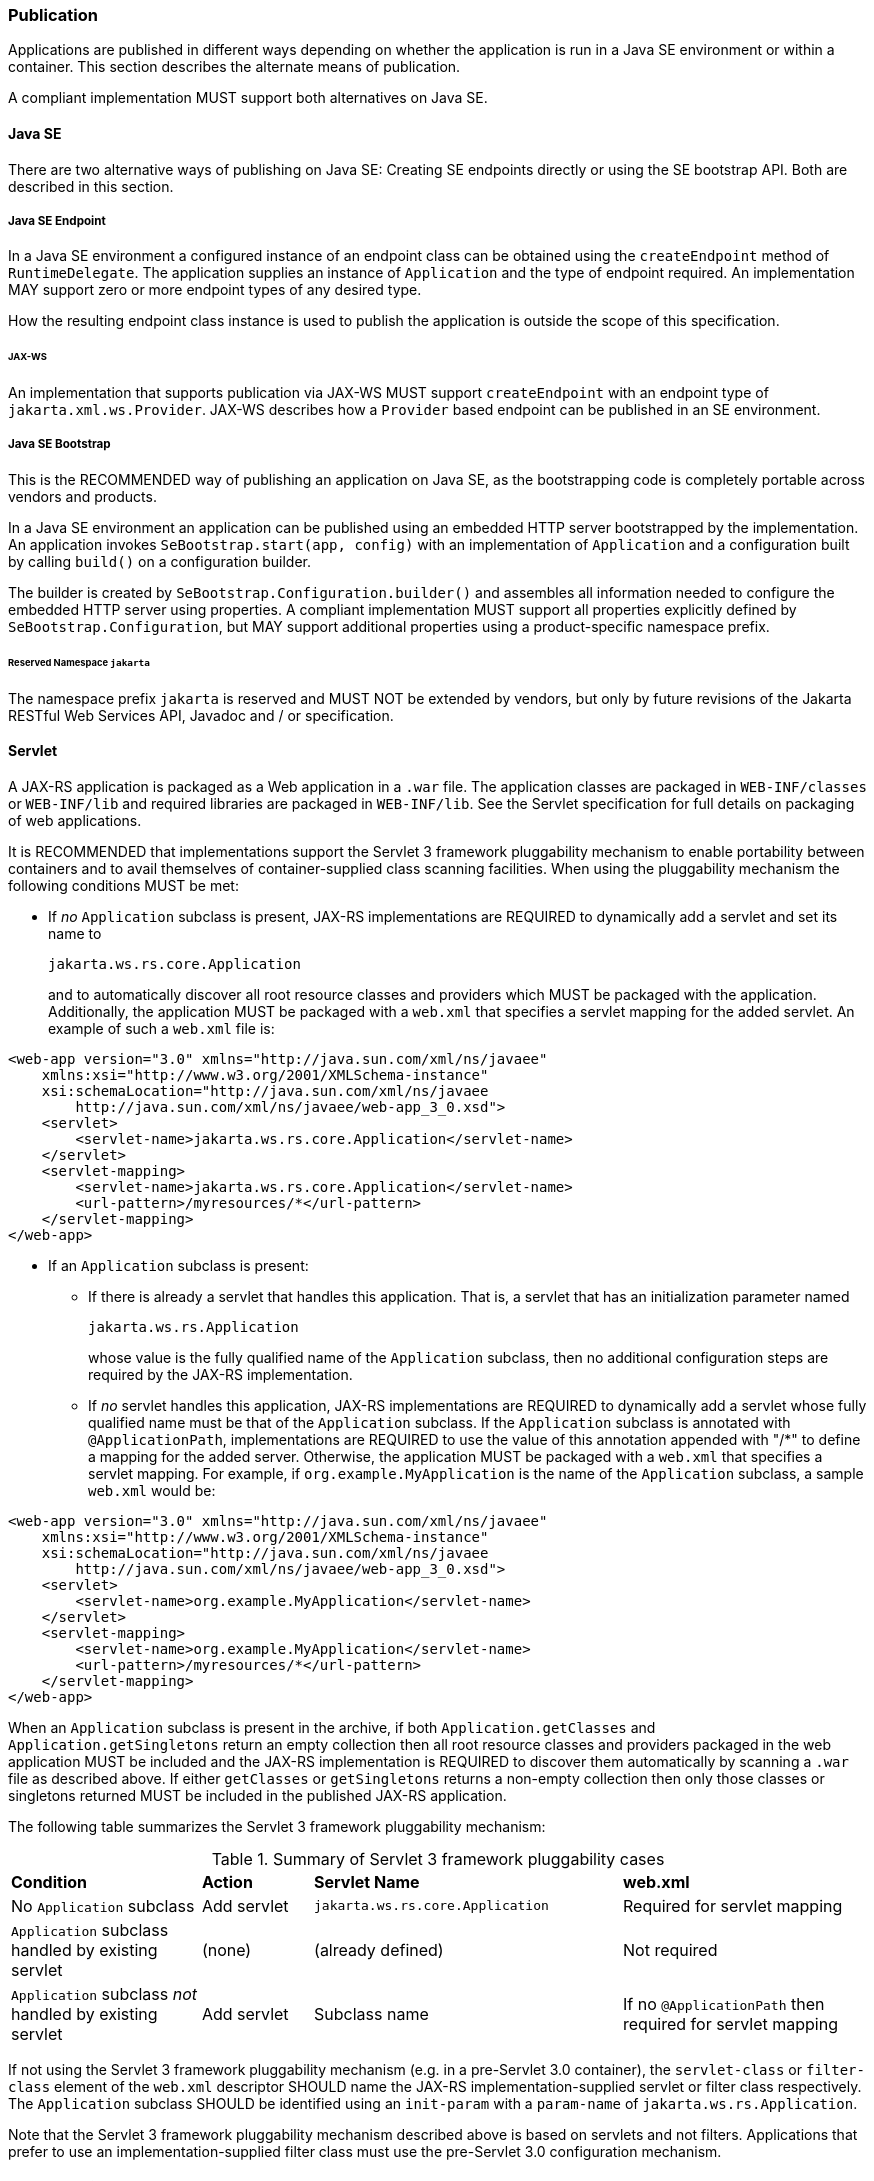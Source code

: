 ﻿////
*******************************************************************
* Copyright (c) 2019 Eclipse Foundation
*
* This specification document is made available under the terms
* of the Eclipse Foundation Specification License v1.0, which is
* available at https://www.eclipse.org/legal/efsl.php.
*******************************************************************
////

[[publication]]
=== Publication

Applications are published in different ways depending on whether the
application is run in a Java SE environment or within a container. This
section describes the alternate means of publication.

A compliant implementation MUST support both alternatives on Java SE.

[[java-se]]
==== Java SE

There are two alternative ways of publishing on Java SE:
Creating SE endpoints directly or using the SE bootstrap API.
Both are described in this section.

[[se-endpoint]]
===== Java SE Endpoint

In a Java SE environment a configured instance of an endpoint class can
be obtained using the `createEndpoint` method of `RuntimeDelegate`. The
application supplies an instance of `Application` and the type of
endpoint required. An implementation MAY support zero or more endpoint
types of any desired type.

How the resulting endpoint class instance is used to publish the
application is outside the scope of this specification.

[[jax-ws]]
====== JAX-WS

An implementation that supports publication via JAX-WS MUST support
`createEndpoint` with an endpoint type of `jakarta.xml.ws.Provider`.
JAX-WS describes how a `Provider` based endpoint can be published in an
SE environment.

[[se-bootstrap]]
===== Java SE Bootstrap

This is the RECOMMENDED way of publishing an application on Java SE,
as the bootstrapping code is completely portable across vendors and products.

In a Java SE environment an application can be published using an embedded
HTTP server bootstrapped by the implementation. An application invokes
`SeBootstrap.start(app, config)` with an implementation of `Application`
and a configuration built by calling `build()` on a configuration builder.

The builder is created by `SeBootstrap.Configuration.builder()` and assembles
all information needed to configure the embedded HTTP server using properties.
A compliant implementation MUST support all properties explicitly defined by
`SeBootstrap.Configuration`, but MAY support additional properties using a
product-specific namespace prefix.

====== Reserved Namespace `jakarta`

The namespace prefix `jakarta` is reserved
and MUST NOT be extended by vendors, but only by future revisions of the
Jakarta RESTful Web Services API, Javadoc and / or specification.

[[servlet]]
==== Servlet

A JAX-RS application is packaged as a Web application in a `.war` file.
The application classes are packaged in `WEB-INF/classes` or
`WEB-INF/lib` and required libraries are packaged in `WEB-INF/lib`. See
the Servlet specification for full details on packaging of web
applications.

It is RECOMMENDED that implementations support the Servlet 3 framework
pluggability mechanism to enable portability between containers and to
avail themselves of container-supplied class scanning facilities. When
using the pluggability mechanism the following conditions MUST be met:

* If _no_ `Application` subclass is present, JAX-RS implementations are
REQUIRED to dynamically add a servlet and set its name to
+
`jakarta.ws.rs.core.Application`
+
and to automatically discover all root resource classes and providers
which MUST be packaged with the application. Additionally, the
application MUST be packaged with a `web.xml` that specifies a servlet
mapping for the added servlet. An example of such a `web.xml` file is:

[source,xml]
----
<web-app version="3.0" xmlns="http://java.sun.com/xml/ns/javaee"
    xmlns:xsi="http://www.w3.org/2001/XMLSchema-instance"
    xsi:schemaLocation="http://java.sun.com/xml/ns/javaee
        http://java.sun.com/xml/ns/javaee/web-app_3_0.xsd">
    <servlet>
        <servlet-name>jakarta.ws.rs.core.Application</servlet-name>
    </servlet>
    <servlet-mapping>
        <servlet-name>jakarta.ws.rs.core.Application</servlet-name>
        <url-pattern>/myresources/*</url-pattern>
    </servlet-mapping>
</web-app>
----

* If an `Application` subclass is present:
** If there is already a servlet that handles this application. That is,
a servlet that has an initialization parameter named
+
`jakarta.ws.rs.Application`
+
whose value is the fully qualified name of the `Application` subclass,
then no additional configuration steps are required by the JAX-RS
implementation.
** If _no_ servlet handles this application, JAX-RS implementations are
REQUIRED to dynamically add a servlet whose fully qualified name must be
that of the `Application` subclass. If the `Application` subclass is
annotated with `@ApplicationPath`, implementations are REQUIRED to use
the value of this annotation appended with "/*" to define a mapping
for the added server. Otherwise, the application MUST be packaged with a
`web.xml` that specifies a servlet mapping. For example, if
`org.example.MyApplication` is the name of the `Application` subclass, a
sample `web.xml` would be:

[source,xml]
----
<web-app version="3.0" xmlns="http://java.sun.com/xml/ns/javaee"
    xmlns:xsi="http://www.w3.org/2001/XMLSchema-instance"
    xsi:schemaLocation="http://java.sun.com/xml/ns/javaee
        http://java.sun.com/xml/ns/javaee/web-app_3_0.xsd">
    <servlet>
        <servlet-name>org.example.MyApplication</servlet-name>
    </servlet>
    <servlet-mapping>
        <servlet-name>org.example.MyApplication</servlet-name>
        <url-pattern>/myresources/*</url-pattern>
    </servlet-mapping>
</web-app>
----

When an `Application` subclass is present in the archive, if both
`Application.getClasses` and `Application.getSingletons` return an empty
collection then all root resource classes and providers packaged in the
web application MUST be included and the JAX-RS implementation is
REQUIRED to discover them automatically by scanning a `.war` file as
described above. If either `getClasses` or `getSingletons` returns a
non-empty collection then only those classes or singletons returned MUST
be included in the published JAX-RS application.

The following table summarizes the Servlet 3 framework pluggability
mechanism:

[id="Table-Summary-of-Servlet-3-framework-pluggability-cases", cols="24,14,39,31"]
.Summary of Servlet 3 framework pluggability cases
|==================================
|*Condition*    |*Action*   |*Servlet Name*     |*web.xml*
|No `Application` subclass   |Add servlet    |`jakarta.ws.rs.core.Application`
|Required for servlet mapping
|`Application` subclass handled by existing servlet |(none) |(already defined)
|Not required
|`Application` subclass _not_ handled by existing servlet   |Add servlet
|Subclass name  |If no `@ApplicationPath` then required for servlet mapping
|==================================

If not using the Servlet 3 framework pluggability mechanism (e.g. in a
pre-Servlet 3.0 container), the `servlet-class` or `filter-class`
element of the `web.xml` descriptor SHOULD name the
JAX-RS implementation-supplied servlet or filter class respectively. The
`Application` subclass SHOULD be identified using an `init-param` with a
`param-name` of `jakarta.ws.rs.Application`.

Note that the Servlet 3 framework pluggability mechanism described above
is based on servlets and not filters. Applications that prefer to use an
implementation-supplied filter class must use the pre-Servlet 3.0
configuration mechanism.

[[other-container]]
==== Other Container

An implementation MAY provide facilities to host a JAX-RS application in
other types of container, such facilities are outside the scope of this
specification.
